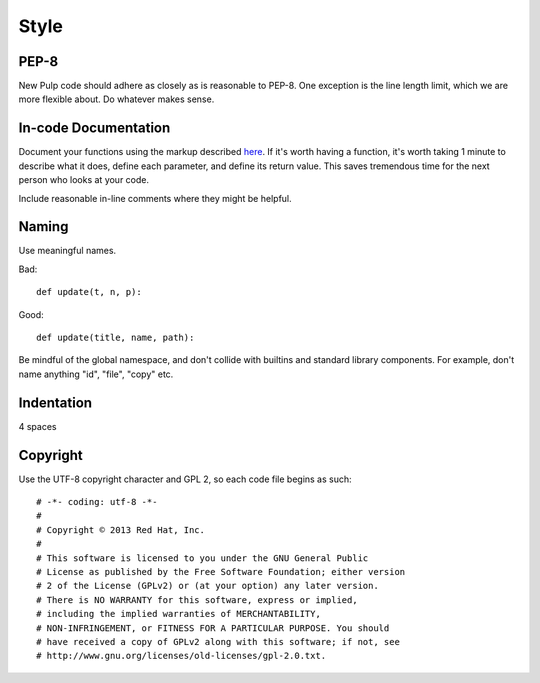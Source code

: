 Style
=====

PEP-8
-----

New Pulp code should adhere as closely as is reasonable to PEP-8. One
exception is the line length limit, which we are more flexible about. Do
whatever makes sense.


In-code Documentation
---------------------

Document your functions using the markup described
`here <http://sphinx-doc.org/markup/desc.html#info-field-lists>`_.
If it's worth having a function, it's worth taking 1 minute to describe what it
does, define each parameter, and define its return value. This saves tremendous
time for the next person who looks at your code.

Include reasonable in-line comments where they might be helpful.


Naming
------

Use meaningful names.

Bad::

  def update(t, n, p):

Good::

  def update(title, name, path):

Be mindful of the global namespace, and don't collide with builtins and standard
library components. For example, don't name anything "id", "file", "copy" etc.


Indentation
-----------

4 spaces


Copyright
---------

Use the UTF-8 copyright character and GPL 2, so each code file begins as such:

::

  # -*- coding: utf-8 -*-
  #
  # Copyright © 2013 Red Hat, Inc.
  #
  # This software is licensed to you under the GNU General Public
  # License as published by the Free Software Foundation; either version
  # 2 of the License (GPLv2) or (at your option) any later version.
  # There is NO WARRANTY for this software, express or implied,
  # including the implied warranties of MERCHANTABILITY,
  # NON-INFRINGEMENT, or FITNESS FOR A PARTICULAR PURPOSE. You should
  # have received a copy of GPLv2 along with this software; if not, see
  # http://www.gnu.org/licenses/old-licenses/gpl-2.0.txt.
